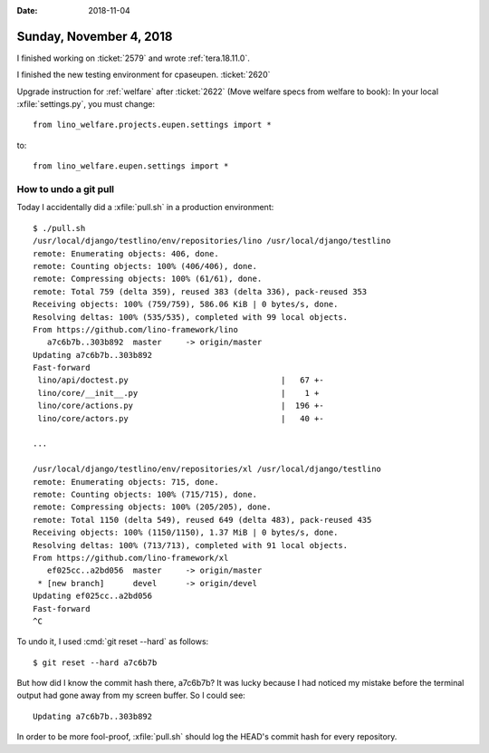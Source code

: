 :date: 2018-11-04

========================
Sunday, November 4, 2018
========================

I finished working on :ticket:`2579` and wrote :ref:`tera.18.11.0`.

I finished the new testing environment for cpaseupen.
:ticket:`2620`

Upgrade instruction for :ref:`welfare` after
:ticket:`2622` (Move welfare specs from welfare to book):
In your local :xfile:`settings.py`, you must change::

  from lino_welfare.projects.eupen.settings import *

to::  

  from lino_welfare.eupen.settings import *
        

How to undo a git pull
======================

Today I accidentally did a :xfile:`pull.sh` in a production
environment::

    $ ./pull.sh 
    /usr/local/django/testlino/env/repositories/lino /usr/local/django/testlino
    remote: Enumerating objects: 406, done.
    remote: Counting objects: 100% (406/406), done.
    remote: Compressing objects: 100% (61/61), done.
    remote: Total 759 (delta 359), reused 383 (delta 336), pack-reused 353
    Receiving objects: 100% (759/759), 586.06 KiB | 0 bytes/s, done.
    Resolving deltas: 100% (535/535), completed with 99 local objects.
    From https://github.com/lino-framework/lino
       a7c6b7b..303b892  master     -> origin/master
    Updating a7c6b7b..303b892
    Fast-forward
     lino/api/doctest.py                                |   67 +-
     lino/core/__init__.py                              |    1 +
     lino/core/actions.py                               |  196 +-
     lino/core/actors.py                                |   40 +-

    ...

    /usr/local/django/testlino/env/repositories/xl /usr/local/django/testlino
    remote: Enumerating objects: 715, done.
    remote: Counting objects: 100% (715/715), done.
    remote: Compressing objects: 100% (205/205), done.
    remote: Total 1150 (delta 549), reused 649 (delta 483), pack-reused 435
    Receiving objects: 100% (1150/1150), 1.37 MiB | 0 bytes/s, done.
    Resolving deltas: 100% (713/713), completed with 91 local objects.
    From https://github.com/lino-framework/xl
       ef025cc..a2bd056  master     -> origin/master
     * [new branch]      devel      -> origin/devel
    Updating ef025cc..a2bd056
    Fast-forward
    ^C

To undo it, I used :cmd:`git reset --hard` as follows::

    $ git reset --hard a7c6b7b

But how did I know the commit hash there, a7c6b7b?  It was lucky
because I had noticed my mistake before the terminal output had gone
away from my screen buffer.  So I could see::

    Updating a7c6b7b..303b892

In order to be more fool-proof, :xfile:`pull.sh` should log the HEAD's
commit hash for every repository. 
